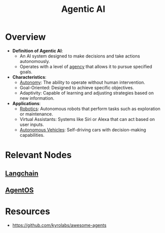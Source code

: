 :PROPERTIES:
:ID:       a819cd68-91f9-4d67-b40f-fc37324f708b
:END:
#+title: Agentic AI
#+filetags: :agent:ai:

* Overview

- *Definition of Agentic AI*:
  - An AI system designed to make decisions and take actions autonomously.
  - Operates with a level of [[id:17d0736c-1967-4c36-93dc-82a2ffa2f397][agency]] that allows it to pursue specified goals.

- *Characteristics*:
  - [[id:0dec81d8-87ed-40e9-8fe4-16f17b23386f][Autonomy]]: The ability to operate without human intervention.
  - Goal-Oriented: Designed to achieve specific objectives.
  - Adaptivity: Capable of learning and adjusting strategies based on new information.

- *Applications*:
  - [[id:f1ec552e-a7c4-47ae-9dd2-a23733d1da92][Robotics]]: Autonomous robots that perform tasks such as exploration or maintenance.
  - Virtual Assistants: Systems like Siri or Alexa that can act based on user inputs.
  - [[id:8b520a97-f859-4a2a-a7cf-463608051040][Autonomous Vehicles]]: Self-driving cars with decision-making capabilities.

* Relevant Nodes
** [[id:9c31ddef-2087-4b95-892e-006df1dca1f3][Langchain]]
** [[id:44c303eb-3d94-401f-8a38-3b840991e3f1][AgentOS]]
* Resources
 - https://github.com/kyrolabs/awesome-agents
